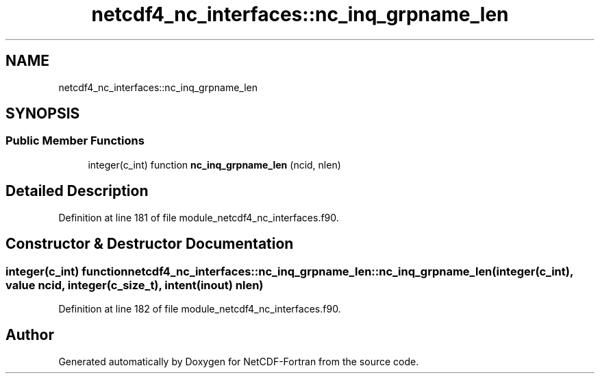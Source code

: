 .TH "netcdf4_nc_interfaces::nc_inq_grpname_len" 3 "Wed Jan 17 2018" "Version 4.5.0-development" "NetCDF-Fortran" \" -*- nroff -*-
.ad l
.nh
.SH NAME
netcdf4_nc_interfaces::nc_inq_grpname_len
.SH SYNOPSIS
.br
.PP
.SS "Public Member Functions"

.in +1c
.ti -1c
.RI "integer(c_int) function \fBnc_inq_grpname_len\fP (ncid, nlen)"
.br
.in -1c
.SH "Detailed Description"
.PP 
Definition at line 181 of file module_netcdf4_nc_interfaces\&.f90\&.
.SH "Constructor & Destructor Documentation"
.PP 
.SS "integer(c_int) function netcdf4_nc_interfaces::nc_inq_grpname_len::nc_inq_grpname_len (integer(c_int), value ncid, integer(c_size_t), intent(inout) nlen)"

.PP
Definition at line 182 of file module_netcdf4_nc_interfaces\&.f90\&.

.SH "Author"
.PP 
Generated automatically by Doxygen for NetCDF-Fortran from the source code\&.
